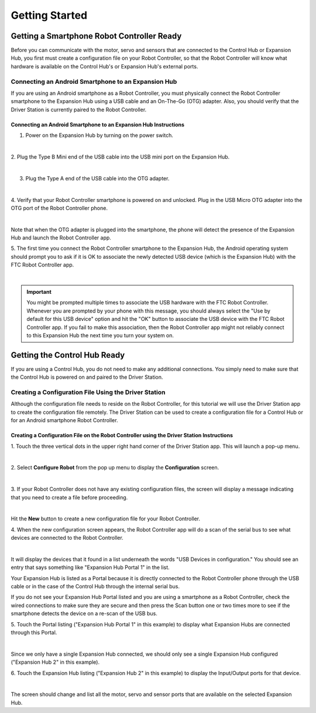 Getting Started
===============


Getting a Smartphone Robot Controller Ready
~~~~~~~~~~~~~~~~~~~~~~~~~~~~~~~~~~~~~~~~~~~~

Before you can communicate with the motor, servo and sensors that are
connected to the Control Hub or Expansion Hub, you first must create a
configuration file on your Robot Controller, so that the Robot
Controller will know what hardware is available on the Control Hub's or
Expansion Hub's external ports.

Connecting an Android Smartphone to an Expansion Hub
^^^^^^^^^^^^^^^^^^^^^^^^^^^^^^^^^^^^^^^^^^^^^^^^^^^^

If you are using an Android smartphone as a Robot Controller, you must
physically connect the Robot Controller smartphone to the Expansion Hub
using a USB cable and an On-The-Go (OTG) adapter. Also, you should
verify that the Driver Station is currently paired to the Robot
Controller.

Connecting an Android Smartphone to an Expansion Hub Instructions
-----------------------------------------------------------------

1. Power on the Expansion Hub by turning on the power switch.         

.. image:: images/ConfiguringHardwareStep1.jpg
   :align: center

|

2. Plug the Type B Mini end of the USB cable into the USB mini port   
on the Expansion Hub.                                                 

.. image:: images/ConfiguringHardwareStep2.jpg
   :align: center

|

3. Plug the Type A end of the USB cable into the OTG adapter.         

.. image:: images/ConfiguringHardwareStep3.jpg
   :align: center

|

4. Verify that your Robot Controller smartphone is powered on and     
unlocked. Plug in the USB Micro OTG adapter into the OTG port of the  
Robot Controller phone.                                               

.. image:: images/ConfiguringHardwareStep4.jpg
   :align: center

|

Note that when the OTG adapter is plugged into the smartphone, the phone will detect the presence of the Expansion Hub and launch the Robot Controller app.

5. The first time you connect the Robot Controller smartphone to the  
Expansion Hub, the Android operating system should prompt you to ask  
if it is OK to associate the newly detected USB device (which is the  
Expansion Hub) with the FTC Robot Controller app.                     

.. image:: images/ConfiguringHardwareStep5.jpg
   :align: center

|

.. important:: You might be prompted multiple times to associate the USB hardware with the FTC Robot Controller.  Whenever you are prompted by your phone with this message, you should always select the "Use by default for this USB device" option and hit the "OK" button to associate the USB device with the FTC Robot Controller app. If you fail to make this association, then the Robot Controller app might not reliably connect to this Expansion Hub the next time you turn your system on.

Getting the Control Hub Ready
~~~~~~~~~~~~~~~~~~~~~~~~~~~~~

If you are using a Control Hub, you do not need to make any additional
connections. You simply need to make sure that the Control Hub is
powered on and paired to the Driver Station.

Creating a Configuration File Using the Driver Station
^^^^^^^^^^^^^^^^^^^^^^^^^^^^^^^^^^^^^^^^^^^^^^^^^^^^^^

Although the configuration file needs to reside on the Robot Controller,
for this tutorial we will use the Driver Station app to create the
configuration file remotely. The Driver Station can be used to create a
configuration file for a Control Hub or for an Android smartphone Robot
Controller.


Creating a Configuration File on the Robot Controller using the Driver Station Instructions
-------------------------------------------------------------------------------------------

1. Touch the three vertical dots in the upper right hand corner of    
the Driver Station app. This will launch a pop-up menu.               

.. image:: images/ConfiguringHardwareNewStep1.jpg
   :align: center

|

2. Select **Configure Robot** from the pop up menu to display the     
**Configuration** screen.                                             

.. image:: images/ConfiguringHardwareNewStep2.jpg
   :align: center

|

3. If your Robot Controller does not have any existing configuration  
files, the screen will display a message indicating that you need to  
create a file before proceeding.                                      

.. image:: images/ConfiguringHardwareNewStep3.jpg
   :align: center

|

Hit the **New** button to create a new configuration file for your Robot Controller.

4. When the new configuration screen appears, the Robot Controller    
app will do a scan of the serial bus to see what devices are          
connected to the Robot Controller.                                    

.. image:: images/ConfiguringHardwareStep9.jpg
   :align: center

|

It will display the devices that it found in a list underneath the words "USB Devices in configuration." You should see an entry that says something like "Expansion Hub Portal 1" in the list.

Your Expansion Hub is listed as a Portal because it is directly connected to the Robot Controller phone through the USB cable or in the case of the Control Hub through the internal serial bus.

If you do not see your Expansion Hub Portal listed and you are using a smartphone as a Robot Controller, check the wired connections to make sure they are secure and then press the Scan button one or two times more to see if the smartphone detects the device on a re-scan of the USB bus.

5. Touch the Portal listing ("Expansion Hub Portal 1" in this         
example) to display what Expansion Hubs are connected through this    
Portal.                                                               

.. image:: images/ConfiguringHardwareStep10.jpg
   :align: center

|

Since we only have a single Expansion Hub connected, we should only see a single Expansion Hub configured ("Expansion Hub 2" in this example).

6. Touch the Expansion Hub listing ("Expansion Hub 2" in this         
example) to display the Input/Output ports for that device.           

.. image:: images/ConfiguringHardwareStep11.jpg
   :align: center

|

The screen should change and list all the motor, servo and sensor ports that are available on the selected Expansion Hub.